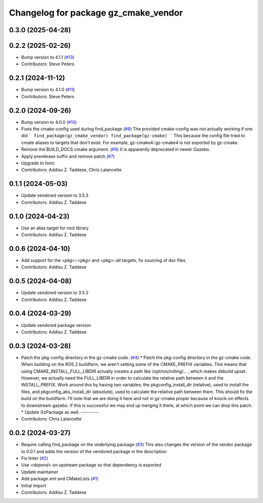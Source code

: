 ^^^^^^^^^^^^^^^^^^^^^^^^^^^^^^^^^^^^^
Changelog for package gz_cmake_vendor
^^^^^^^^^^^^^^^^^^^^^^^^^^^^^^^^^^^^^

0.3.0 (2025-04-28)
------------------

0.2.2 (2025-02-26)
------------------
* Bump version to 4.1.1 (`#13 <https://github.com/gazebo-release/gz_cmake_vendor/issues/13>`_)
* Contributors: Steve Peters

0.2.1 (2024-11-12)
------------------
* Bump version to 4.1.0 (`#11 <https://github.com/gazebo-release/gz_cmake_vendor/issues/11>`_)
* Contributors: Steve Peters

0.2.0 (2024-09-26)
------------------
* Bump version to 4.0.0 (`#10 <https://github.com/gazebo-release/gz_cmake_vendor/issues/10>`_)
* Fixes the cmake-config used during find_package (`#8 <https://github.com/gazebo-release/gz_cmake_vendor/issues/8>`_)
  The provided cmake-config was not actually working if one did
  ```
  find_package(gz_cmake_vendor)
  find_package(gz-cmake)
  ```
  This because the config file tried to create aliases to targets
  that don't exist. For example, gz-cmake4::gz-cmake4 is not exported
  by gz-cmake.
* Remove the BUILD_DOCS cmake argument. (`#9 <https://github.com/gazebo-release/gz_cmake_vendor/issues/9>`_)
  It is apparently deprecated in newer Gazebo.
* Apply prerelease suffix and remove patch (`#7 <https://github.com/gazebo-release/gz_cmake_vendor/issues/7>`_)
* Upgrade to Ionic
* Contributors: Addisu Z. Taddese, Chris Lalancette

0.1.1 (2024-05-03)
------------------
* Update vendored version to 3.5.3
* Contributors: Addisu Z. Taddese

0.1.0 (2024-04-23)
------------------
* Use an alias target for root library
* Contributors: Addisu Z. Taddese

0.0.6 (2024-04-10)
------------------
* Add support for the `<pkg>::<pkg>` and `<pkg>::all` targets, fix sourcing of dsv files
* Contributors: Addisu Z. Taddese

0.0.5 (2024-04-08)
------------------
* Update vendored version to 3.5.2
* Contributors: Addisu Z. Taddese

0.0.4 (2024-03-29)
------------------
* Update vendored package version
* Contributors: Addisu Z. Taddese

0.0.3 (2024-03-28)
------------------
* Patch the pkg-config directory in the gz-cmake code. (`#4 <https://github.com/gazebo-release/gz_cmake_vendor/issues/4>`_)
  * Patch the pkg-config directory in the gz-cmake code.
  When building on the ROS 2 buildfarm, we aren't setting
  some of the CMAKE_PREFIX variables.  This means that
  using CMAKE_INSTALL_FULL_LIBDIR actually creates a path
  like /opt/ros/rolling/... , which makes debuild upset.
  However, we actually need the FULL_LIBDIR in order to
  calculate the relative path between it and the INSTALL_PREFIX.
  Work around this by having two variables; the
  pkgconfig_install_dir (relative), used to install the files,
  and pkgconfig_abs_install_dir (absolute), used to calculate
  the relative path between them.
  This should fix the build on the buildfarm.  I'll note that
  we are doing it here and not in gz-cmake proper because of
  knock-on effects to downstream gazebo.  If this is successful
  we may end up merging it there, at which point we can drop
  this patch.
  * Update GzPackage as well.
  ---------
* Contributors: Chris Lalancette

0.0.2 (2024-03-27)
------------------
* Require calling find_package on the underlying package (`#3 <https://github.com/gazebo-release/gz_cmake_vendor/issues/3>`_)
  This also changes the version of the vendor package to 0.0.1
  and adds the version of the vendored package in the description
* Fix linter (`#2 <https://github.com/gazebo-release/gz_cmake_vendor/issues/2>`_)
* Use `<depend>` on upstream package so that dependency is exported
* Update maintainer
* Add package.xml and CMakeLists (`#1 <https://github.com/gazebo-release/gz_cmake_vendor/issues/1>`_)
* Initial import
* Contributors: Addisu Z. Taddese
